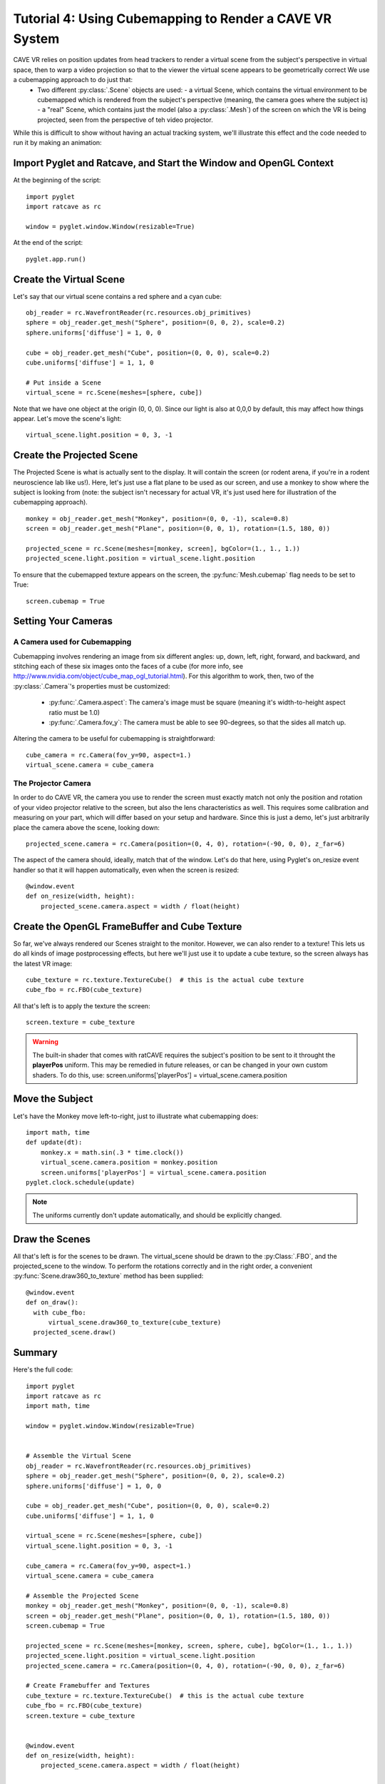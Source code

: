 Tutorial 4: Using Cubemapping to Render a CAVE VR System
++++++++++++++++++++++++++++++++++++++++++++++++++++++++


CAVE VR relies on position updates from head trackers to render a virtual scene from the subject's perspective in virtual space, then to warp a video projection so that to the viewer the virtual scene appears to be geometrically correct  We use a cubemapping approach to do just that:
  - Two different :py:class:`.Scene` objects are used:
    - a virtual Scene, which contains the virtual environment to be cubemapped which is rendered from the subject's perspective (meaning, the camera goes where the subject is)
    - a "real" Scene, which contains just the model (also a :py:class:`.Mesh`) of the screen on which the VR is being projected, seen from the perspective of teh video projector.

While this is difficult to show without having an actual tracking system, we'll illustrate this effect and the code needed to run it by making an animation:

Import Pyglet and Ratcave, and Start the Window and OpenGL Context
------------------------------------------------------------------

At the beginning of the script::

    import pyglet
    import ratcave as rc

    window = pyglet.window.Window(resizable=True)

At the end of the script::

    pyglet.app.run()

Create the Virtual Scene
------------------------

Let's say that our virtual scene contains a red sphere and a cyan cube::

    obj_reader = rc.WavefrontReader(rc.resources.obj_primitives)
    sphere = obj_reader.get_mesh("Sphere", position=(0, 0, 2), scale=0.2)
    sphere.uniforms['diffuse'] = 1, 0, 0

    cube = obj_reader.get_mesh("Cube", position=(0, 0, 0), scale=0.2)
    cube.uniforms['diffuse'] = 1, 1, 0

    # Put inside a Scene
    virtual_scene = rc.Scene(meshes=[sphere, cube])

Note that we have one object at the origin (0, 0, 0).  Since our light is also at 0,0,0 by default, this may affect how things appear.  Let's move the scene's light::

    virtual_scene.light.position = 0, 3, -1

Create the Projected Scene
--------------------------

The Projected Scene is what is actually sent to the display.  It will contain the screen (or rodent arena, if you're in a rodent neuroscience lab like us!).  Here, let's just use a flat plane to be used as our screen, and use a monkey to show where the subject is looking from (note: the subject isn't necessary for actual VR, it's just used here for illustration of the cubemapping approach).  ::

    monkey = obj_reader.get_mesh("Monkey", position=(0, 0, -1), scale=0.8)
    screen = obj_reader.get_mesh("Plane", position=(0, 0, 1), rotation=(1.5, 180, 0))

    projected_scene = rc.Scene(meshes=[monkey, screen], bgColor=(1., 1., 1.))
    projected_scene.light.position = virtual_scene.light.position

To ensure that the cubemapped texture appears on the screen, the :py:func:`Mesh.cubemap` flag needs to be set to True::

    screen.cubemap = True

Setting Your Cameras
--------------------

A Camera used for Cubemapping
=============================

Cubemapping involves rendering an image from six different angles: up, down, left, right, forward, and backward, and stitching each of these six images onto the faces of a cube (for more info, see http://www.nvidia.com/object/cube_map_ogl_tutorial.html).
For this algorithm to work, then, two of the :py:class:`.Camera`'s properties must be customized:

  - :py:func:`.Camera.aspect`: The camera's image must be square (meaning it's width-to-height aspect ratio must be 1.0)
  - :py:func:`.Camera.fov_y`: The camera must be able to see 90-degrees, so that the sides all match up.

Altering the camera to be useful for cubemapping is straightforward::

    cube_camera = rc.Camera(fov_y=90, aspect=1.)
    virtual_scene.camera = cube_camera

The Projector Camera
====================

In order to do CAVE VR, the camera you use to render the screen must exactly match not only the position and rotation of your video projector relative to the screen, but also the lens characteristics as well.
This requires some calibration and measuring on your part, which will differ based on your setup and hardware.  Since this is just a demo, let's just arbitrarily place the camera above the scene, looking down::

    projected_scene.camera = rc.Camera(position=(0, 4, 0), rotation=(-90, 0, 0), z_far=6)

The aspect of the camera should, ideally, match that of the window.  Let's do that here, using Pyglet's on_resize event handler so that it will happen automatically, even when the screen is resized::

    @window.event
    def on_resize(width, height):
        projected_scene.camera.aspect = width / float(height)


Create the OpenGL FrameBuffer and Cube Texture
----------------------------------------------

So far, we've always rendered our Scenes straight to the monitor.  However, we can also render to a texture!  This lets us do all kinds of image postprocessing effects, but here we'll just use it to update a cube texture, so the screen always has the latest VR image::

    cube_texture = rc.texture.TextureCube()  # this is the actual cube texture
    cube_fbo = rc.FBO(cube_texture)

All that's left is to apply the texture the screen::

    screen.texture = cube_texture

.. warning:: The built-in shader that comes with ratCAVE requires the subject's position to be sent to it throught the **playerPos** uniform.  This may be remedied in future releases, or can be changed in your own custom shaders.  To do this, use: screen.uniforms['playerPos'] = virtual_scene.camera.position

Move the Subject
----------------

Let's have the Monkey move left-to-right, just to illustrate what cubemapping does::

    import math, time
    def update(dt):
        monkey.x = math.sin(.3 * time.clock())
        virtual_scene.camera.position = monkey.position
        screen.uniforms['playerPos'] = virtual_scene.camera.position
    pyglet.clock.schedule(update)

.. note:: The uniforms currently don't update automatically, and should be explicitly changed.



Draw the Scenes
---------------

All that's left is for the scenes to be drawn. The virtual_scene should be drawn to the :py:Class:`.FBO`, and the projected_scene to the window.  To perform the rotations correctly and in the right order, a convenient :py:func:`Scene.draw360_to_texture` method has been supplied::

  @window.event
  def on_draw():
    with cube_fbo:
        virtual_scene.draw360_to_texture(cube_texture)
    projected_scene.draw()


Summary
-------

Here's the full code::

    import pyglet
    import ratcave as rc
    import math, time

    window = pyglet.window.Window(resizable=True)


    # Assemble the Virtual Scene
    obj_reader = rc.WavefrontReader(rc.resources.obj_primitives)
    sphere = obj_reader.get_mesh("Sphere", position=(0, 0, 2), scale=0.2)
    sphere.uniforms['diffuse'] = 1, 0, 0

    cube = obj_reader.get_mesh("Cube", position=(0, 0, 0), scale=0.2)
    cube.uniforms['diffuse'] = 1, 1, 0

    virtual_scene = rc.Scene(meshes=[sphere, cube])
    virtual_scene.light.position = 0, 3, -1

    cube_camera = rc.Camera(fov_y=90, aspect=1.)
    virtual_scene.camera = cube_camera

    # Assemble the Projected Scene
    monkey = obj_reader.get_mesh("Monkey", position=(0, 0, -1), scale=0.8)
    screen = obj_reader.get_mesh("Plane", position=(0, 0, 1), rotation=(1.5, 180, 0))
    screen.cubemap = True

    projected_scene = rc.Scene(meshes=[monkey, screen, sphere, cube], bgColor=(1., 1., 1.))
    projected_scene.light.position = virtual_scene.light.position
    projected_scene.camera = rc.Camera(position=(0, 4, 0), rotation=(-90, 0, 0), z_far=6)

    # Create Framebuffer and Textures
    cube_texture = rc.texture.TextureCube()  # this is the actual cube texture
    cube_fbo = rc.FBO(cube_texture)
    screen.texture = cube_texture


    @window.event
    def on_resize(width, height):
        projected_scene.camera.aspect = width / float(height)


    def update(dt):
        monkey.x = math.sin(.3 * time.clock())
        virtual_scene.camera.position = monkey.position
        screen.uniforms['playerPos'] = virtual_scene.camera.position
    pyglet.clock.schedule(update)


    @window.event
    def on_draw():
        with cube_fbo:
            virtual_scene.draw360_to_texture(cube_texture)
        projected_scene.draw()


    pyglet.app.run()


PsychoPy Version
----------------

Here's the same scenario, done in PsychoPy::

    from psychopy import visual, event
    import ratcave as rc
    import math, time


    window = visual.Window()

    # Assemble the Virtual Scene
    obj_reader = rc.WavefrontReader(rc.resources.obj_primitives)
    sphere = obj_reader.get_mesh("Sphere", position=(0, 0, 2), scale=0.2)
    sphere.uniforms['diffuse'] = 1, 0, 0

    cube = obj_reader.get_mesh("Cube", position=(0, 0, 0), scale=0.2)
    cube.uniforms['diffuse'] = 1, 1, 0

    virtual_scene = rc.Scene(meshes=[sphere, cube])
    virtual_scene.light.position = 0, 3, -1

    cube_camera = rc.Camera(fov_y=90, aspect=1.)
    virtual_scene.camera = cube_camera

    # Assemble the Projected Scene
    monkey = obj_reader.get_mesh("Monkey", position=(0, 0, -1), scale=0.8)
    screen = obj_reader.get_mesh("Plane", position=(0, 0, 1), rotation=(1.5, 180, 0))
    screen.cubemap = True

    projected_scene = rc.Scene(meshes=[monkey, screen, sphere, cube], bgColor=(1., 1., 1.))
    projected_scene.light.position = virtual_scene.light.position
    projected_scene.camera = rc.Camera(position=(0, 4, 0), rotation=(-90, 0, 0), z_far=6)

    # Create Framebuffer and Textures
    cube_texture = rc.texture.TextureCube()  # this is the actual cube texture
    cube_fbo = rc.FBO(cube_texture)
    screen.texture = cube_texture

    # Main Loop
    while True:

        if 'escape' in event.getKeys():
            window.close()
            break

        monkey.x = math.sin(.3 * time.clock())
        virtual_scene.camera.position = monkey.position
        screen.uniforms['playerPos'] = virtual_scene.camera.position

        with cube_fbo:
            virtual_scene.draw360_to_texture(cube_texture)
        projected_scene.draw()
        window.flip()